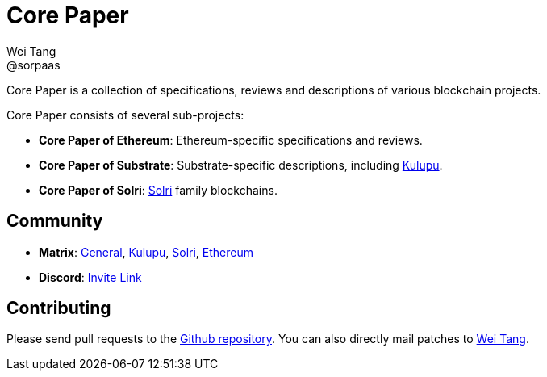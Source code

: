 = Core Paper
Wei Tang <@sorpaas>
:license: Apache-2.0

[meta=description]
Core Paper is a collection of specifications, reviews and descriptions
of various blockchain projects.

Core Paper consists of several sub-projects:

* *Core Paper of Ethereum*: Ethereum-specific specifications and
   reviews.
* *Core Paper of Substrate*: Substrate-specific descriptions,
  including link:https://kulupu.network[Kulupu].
* *Core Paper of Solri*: link:https://solri.org[Solri] family
   blockchains.

== Community

* *Matrix*:
   link:++https://riot.im/app/#/room/#corepaper:matrix.org++[General],
   link:++https://riot.im/app/#/room/#kulupu:matrix.org++[Kulupu],
   link:++https://riot.im/app/#/room/#solri:matrix.org++[Solri],
   link:++https://riot.im/app/#/room/#eips:matrix.org++[Ethereum]
* *Discord*: link:https://discordapp.com/invite/b6vZDZs[Invite Link]

== Contributing

Please send pull requests to the
link:https://github.com/corepaper/corepaper[Github repository]. You
can also directly mail patches to link:mailto:hi@that.world[Wei Tang].
